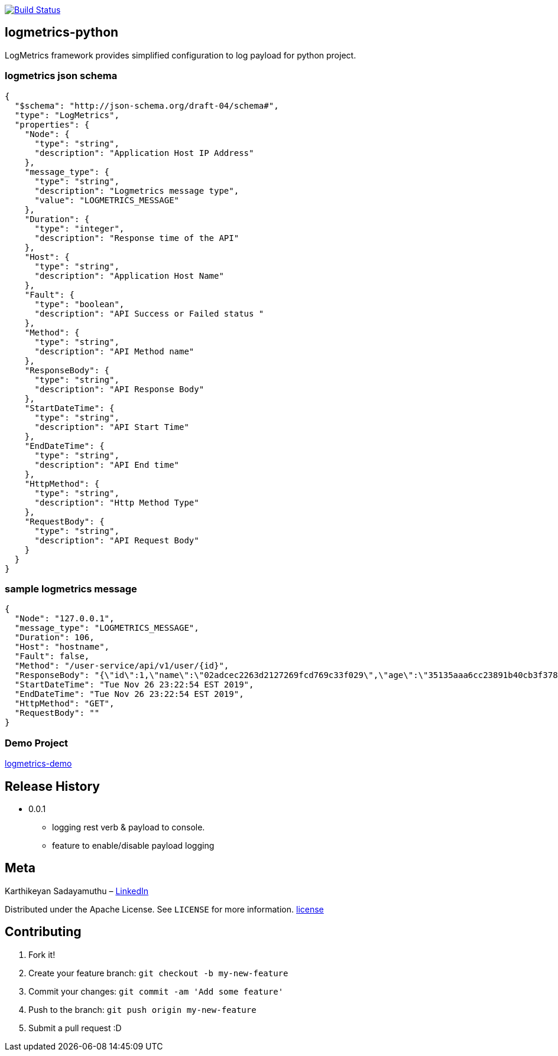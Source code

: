 image:https://travis-ci.com/devxchangeio/logmetrics-python.svg?branch=master["Build Status", link="https://travis-ci.com/devxchangeio/logmetrics-python"]

## logmetrics-python

LogMetrics framework provides simplified configuration to log payload for python project.


### logmetrics json schema

```
{
  "$schema": "http://json-schema.org/draft-04/schema#",
  "type": "LogMetrics",
  "properties": {
    "Node": {
      "type": "string",
      "description": "Application Host IP Address"
    },
    "message_type": {
      "type": "string",
      "description": "Logmetrics message type",
      "value": "LOGMETRICS_MESSAGE"
    },
    "Duration": {
      "type": "integer",
      "description": "Response time of the API"
    },
    "Host": {
      "type": "string",
      "description": "Application Host Name"
    },
    "Fault": {
      "type": "boolean",
      "description": "API Success or Failed status "
    },
    "Method": {
      "type": "string",
      "description": "API Method name"
    },
    "ResponseBody": {
      "type": "string",
      "description": "API Response Body"
    },
    "StartDateTime": {
      "type": "string",
      "description": "API Start Time"
    },
    "EndDateTime": {
      "type": "string",
      "description": "API End time"
    },
    "HttpMethod": {
      "type": "string",
      "description": "Http Method Type"
    },
    "RequestBody": {
      "type": "string",
      "description": "API Request Body"
    }
  }
}


```

### sample logmetrics message
```
{
  "Node": "127.0.0.1",
  "message_type": "LOGMETRICS_MESSAGE",
  "Duration": 106,
  "Host": "hostname",
  "Fault": false,
  "Method": "/user-service/api/v1/user/{id}",
  "ResponseBody": "{\"id\":1,\"name\":\"02adcec2263d2127269fcd769c33f029\",\"age\":\"35135aaa6cc23891b40cb3f378c53a17a1127210ce60e125ccf03efcfdaec458\",\"salary\":\"********\"}",
  "StartDateTime": "Tue Nov 26 23:22:54 EST 2019",
  "EndDateTime": "Tue Nov 26 23:22:54 EST 2019",
  "HttpMethod": "GET",
  "RequestBody": ""
}
```

### Demo Project 

https://github.com/devxchange-blog/logmetrics-demo.git[logmetrics-demo]

## Release History

** 0.0.1
    * logging rest verb & payload to console.
    * feature to enable/disable payload logging

## Meta
Karthikeyan Sadayamuthu – https://www.linkedin.com/in/ksadayamuthu/[LinkedIn]

Distributed under the Apache License. See ``LICENSE`` for more information. https://github.com/devxchange/logmetrics-java/blob/master/LICENSE[license]

## Contributing

1. Fork it!
2. Create your feature branch: `git checkout -b my-new-feature`
3. Commit your changes: `git commit -am 'Add some feature'`
4. Push to the branch: `git push origin my-new-feature`
5. Submit a pull request :D

